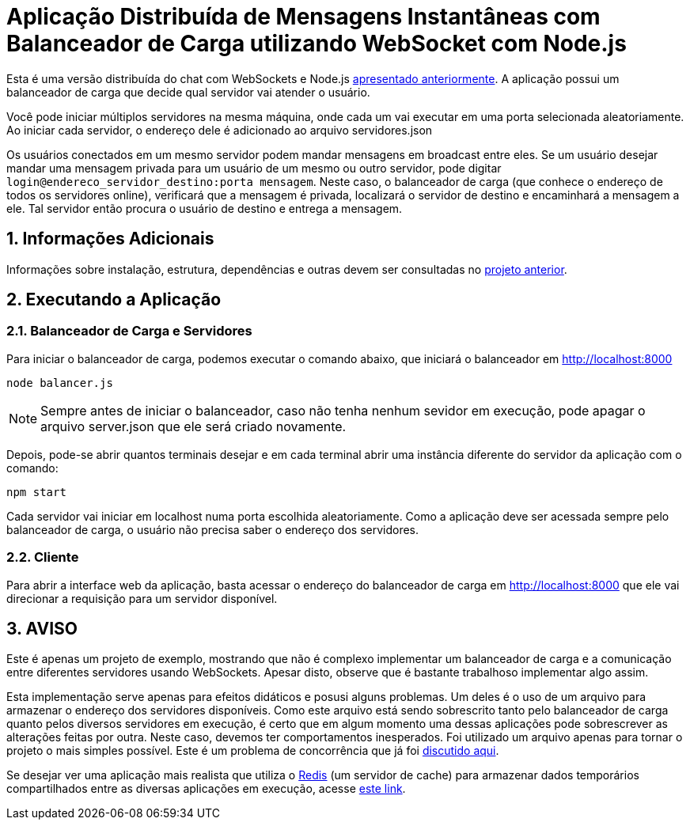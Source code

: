 :source-highlighter: highlightjs
:numbered:

ifdef::env-github[]
:outfilesuffix: .adoc
:caution-caption: :fire:
:important-caption: :exclamation:
:note-caption: :paperclip:
:tip-caption: :bulb:
:warning-caption: :warning:
endif::[]

= Aplicação Distribuída de Mensagens Instantâneas com Balanceador de Carga utilizando WebSocket com Node.js

Esta é uma versão distribuída do chat com WebSockets e Node.js link:../2.1-websocket-chat-nodejs[apresentado anteriormente].
A aplicação possui um balanceador de carga que decide qual servidor vai atender o usuário. 

Você pode iniciar múltiplos servidores na mesma máquina, onde cada um vai executar em uma porta selecionada aleatoriamente. 
Ao iniciar cada servidor, o endereço dele é adicionado ao arquivo servidores.json

Os usuários conectados em um mesmo servidor podem mandar mensagens em broadcast entre eles.
Se um usuário desejar mandar uma mensagem privada para um usuário de um mesmo ou outro servidor, pode digitar `login@endereco_servidor_destino:porta mensagem`. 
Neste caso, o balanceador de carga (que conhece o endereço de todos os servidores online),
verificará que a mensagem é privada, localizará o servidor de destino e encaminhará a mensagem a ele. 
Tal servidor então procura o usuário de destino e entrega a mensagem.

== Informações Adicionais

Informações sobre instalação, estrutura, dependências e outras devem ser consultadas no link:../2.1-websocket-chat-nodejs[projeto anterior].

== Executando a Aplicação

=== Balanceador de Carga e Servidores

Para iniciar o balanceador de carga, podemos executar o comando abaixo, que iniciará o balanceador em http://localhost:8000

[source,bash]
----
node balancer.js
----

NOTE: Sempre antes de iniciar o balanceador, caso não tenha nenhum sevidor em execução, pode apagar o arquivo server.json que ele será criado novamente.

Depois, pode-se abrir quantos terminais desejar e em cada terminal abrir uma instância diferente do servidor da aplicação com o comando: 

[source,bash]
----
npm start
----

Cada servidor vai iniciar em localhost numa porta escolhida aleatoriamente.
Como a aplicação deve ser acessada sempre pelo balanceador de carga, o usuário não precisa saber o endereço dos servidores.

=== Cliente

Para abrir a interface web da aplicação, basta acessar o endereço do balanceador de carga em http://localhost:8000
que ele vai direcionar a requisição para um servidor disponível.

== AVISO

Este é apenas um projeto de exemplo, mostrando que não é complexo implementar
um balanceador de carga e a comunicação entre diferentes servidores usando WebSockets.
Apesar disto, observe que é bastante trabalhoso implementar algo assim.

Esta implementação serve apenas para efeitos didáticos e posusi alguns problemas.
Um deles é o uso de um arquivo para armazenar o endereço dos servidores disponíveis.
Como este arquivo está sendo sobrescrito tanto pelo balanceador de carga quanto pelos
diversos servidores em execução, é certo que em algum momento uma dessas aplicações
pode sobrescrever as alterações feitas por outra.
Neste caso, devemos ter comportamentos inesperados.
Foi utilizado um arquivo apenas para tornar o projeto o mais simples possível.
Este é um problema de concorrência que já foi https://manoelcampos.gitbooks.io/sistemas-distribuidos/book/chapter01c-transparency.html[discutido aqui].

Se desejar ver uma aplicação mais realista que utiliza o https://redis.io[Redis] (um servidor de cache) para armazenar dados temporários compartilhados
entre as diversas aplicações em execução, acesse https://medium.com/containers-on-aws/scaling-a-realtime-chat-app-on-aws-using-socket-io-redis-and-aws-fargate-4ed63fb1b681[este link].